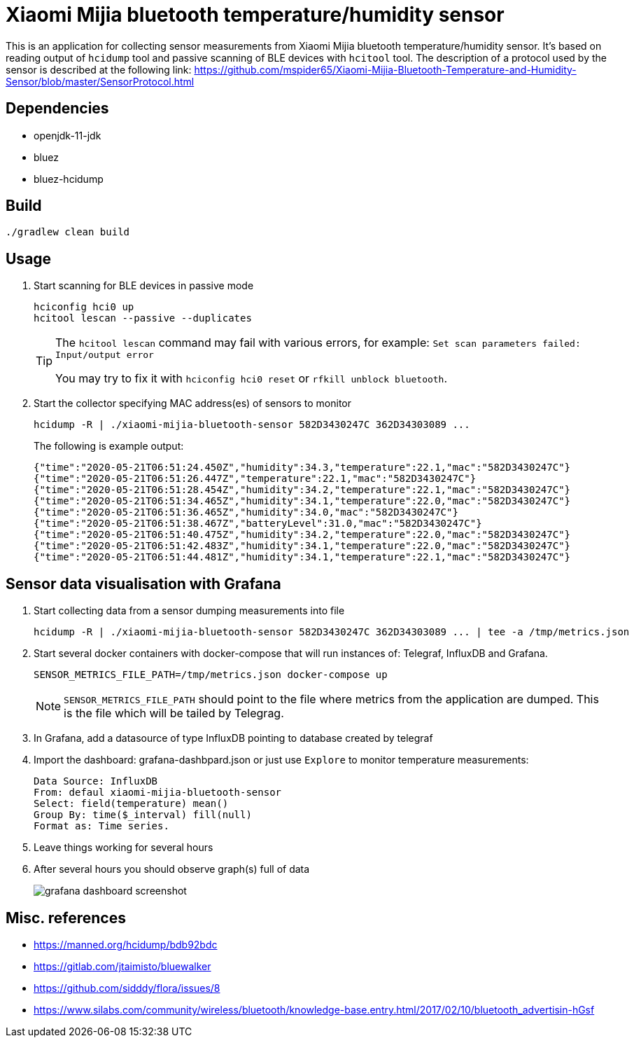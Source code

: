 = Xiaomi Mijia bluetooth temperature/humidity sensor

This is an application for collecting sensor measurements from Xiaomi Mijia bluetooth temperature/humidity sensor.
It's based on reading output of `hcidump` tool and passive scanning of BLE devices with `hcitool` tool.
The description of a protocol used by the sensor is described at the following link:
https://github.com/mspider65/Xiaomi-Mijia-Bluetooth-Temperature-and-Humidity-Sensor/blob/master/SensorProtocol.html

== Dependencies

- openjdk-11-jdk
- bluez
- bluez-hcidump

== Build

```
./gradlew clean build
```

== Usage

. Start scanning for BLE devices in passive mode
+
```bash
hciconfig hci0 up
hcitool lescan --passive --duplicates
```
+
[TIP]
--
The `hcitool lescan` command may fail with various errors, for example:
`Set scan parameters failed: Input/output error`

You may try to fix it with `hciconfig hci0 reset` or `rfkill unblock bluetooth`.
--

. Start the collector specifying MAC address(es) of sensors to monitor
+
```bash
hcidump -R | ./xiaomi-mijia-bluetooth-sensor 582D3430247C 362D34303089 ...
```
The following is example output:
+
```bash
{"time":"2020-05-21T06:51:24.450Z","humidity":34.3,"temperature":22.1,"mac":"582D3430247C"}
{"time":"2020-05-21T06:51:26.447Z","temperature":22.1,"mac":"582D3430247C"}
{"time":"2020-05-21T06:51:28.454Z","humidity":34.2,"temperature":22.1,"mac":"582D3430247C"}
{"time":"2020-05-21T06:51:34.465Z","humidity":34.1,"temperature":22.0,"mac":"582D3430247C"}
{"time":"2020-05-21T06:51:36.465Z","humidity":34.0,"mac":"582D3430247C"}
{"time":"2020-05-21T06:51:38.467Z","batteryLevel":31.0,"mac":"582D3430247C"}
{"time":"2020-05-21T06:51:40.475Z","humidity":34.2,"temperature":22.0,"mac":"582D3430247C"}
{"time":"2020-05-21T06:51:42.483Z","humidity":34.1,"temperature":22.0,"mac":"582D3430247C"}
{"time":"2020-05-21T06:51:44.481Z","humidity":34.1,"temperature":22.1,"mac":"582D3430247C"}
```

== Sensor data visualisation with Grafana

. Start collecting data from a sensor dumping measurements into file
+
```
hcidump -R | ./xiaomi-mijia-bluetooth-sensor 582D3430247C 362D34303089 ... | tee -a /tmp/metrics.json
```

. Start several docker containers with docker-compose that will run instances of: Telegraf, InfluxDB and Grafana.
+
```bash
SENSOR_METRICS_FILE_PATH=/tmp/metrics.json docker-compose up
```
NOTE: `SENSOR_METRICS_FILE_PATH` should point to the file where metrics from the application are dumped.
This is the file which will be tailed by Telegrag.

. In Grafana, add a datasource of type InfluxDB pointing to database created by telegraf

. Import the dashboard: grafana-dashbpard.json or just use `Explore` to monitor temperature measurements:
+
```
Data Source: InfluxDB
From: defaul xiaomi-mijia-bluetooth-sensor
Select: field(temperature) mean()
Group By: time($_interval) fill(null)
Format as: Time series.
```

. Leave things working for several hours

. After several hours you should observe graph(s) full of data
+
image::./tick/grafana-dashboard-screenshot.png[]

== Misc. references

- https://manned.org/hcidump/bdb92bdc
- https://gitlab.com/jtaimisto/bluewalker
- https://github.com/sidddy/flora/issues/8
- https://www.silabs.com/community/wireless/bluetooth/knowledge-base.entry.html/2017/02/10/bluetooth_advertisin-hGsf
